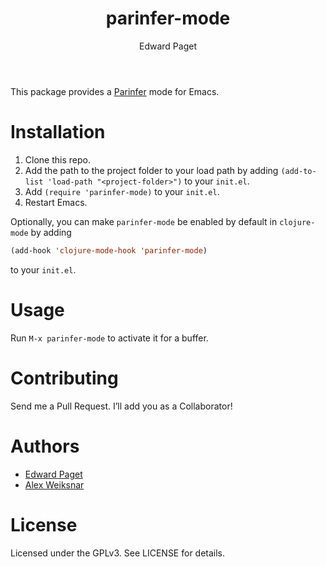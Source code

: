 #+TITLE: parinfer-mode
#+AUTHOR: Edward Paget

This package provides a [[http://shaunlebron.github.io/parinfer/index.html][Parinfer]] mode for Emacs.

* Installation

1. Clone this repo.
2. Add the path to the project folder to your load path by adding
     =(add-to-list 'load-path "<project-folder>")= to your =init.el=.
3. Add =(require 'parinfer-mode)= to your =init.el=.
4. Restart Emacs.

Optionally, you can make =parinfer-mode= be enabled by default in =clojure-mode=
by adding

#+BEGIN_SRC emacs-lisp
(add-hook 'clojure-mode-hook 'parinfer-mode)
#+END_SRC

to your =init.el=.

* Usage

Run =M-x parinfer-mode= to activate it for a buffer.

* Contributing

Send me a Pull Request. I’ll add you as a Collaborator!

* Authors

- [[https://github.com/edpaget/][Edward Paget]]
- [[https://github.com/aweiksnar][Alex Weiksnar]]

* License

Licensed under the GPLv3. See LICENSE for details.
